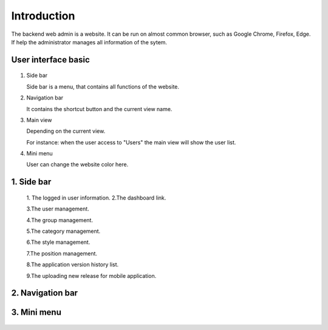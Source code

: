 ============
Introduction
============

The backend web admin is a website. It can be run on almost common browser, such as Google Chrome, Firefox, Edge. If help the administrator manages all information of the sytem.

User interface basic
----------------------

.. figure:: ../Resources/Images/interface_basic.png
   :alt: interface_basic
   :scale: 50 %

#.  Side bar

    Side bar is a menu, that contains all functions of the website.

#.  Navigation bar

    It contains the shortcut button and the current view name.

#.  Main view

    Depending on the current view. 

    For instance: when the user access to "Users" the main view will show the user list.

#.  Mini menu

    User can change the website color here.

1. Side bar
-------------------

.. figure:: ../Resources/Images/sidebar.png
   :alt: interface_basic
   :scale: 50 %

   1. The logged in user information.   
   2.The dashboard link.
   
   3.The user management.
   
   4.The group management.
   
   5.The category management.
   
   6.The style management.
   
   7.The position management.
   
   8.The application version history list.
   
   9.The uploading new release for mobile application.
   

2. Navigation bar
-----------------------

.. figure:: ../Resources/Images/navigation.png
   :alt: interface_basic
   :scale: 50 %

    1. The minimum/maximum sidebar button.
    
    2. The current view name.
    
    3. The shortcut to the dashboard.
    
    4. The logout button.

3. Mini menu
-----------------------

.. figure:: ../Resources/Images/minimenu.png
   :alt: interface_basic
   :scale: 50 %

    1. Turn on/off image of sidebar.
    
    2. Show minimum/maximum sidebar.
    
    3. Color option of web view.
    
    4. The image of sidebar.
    
